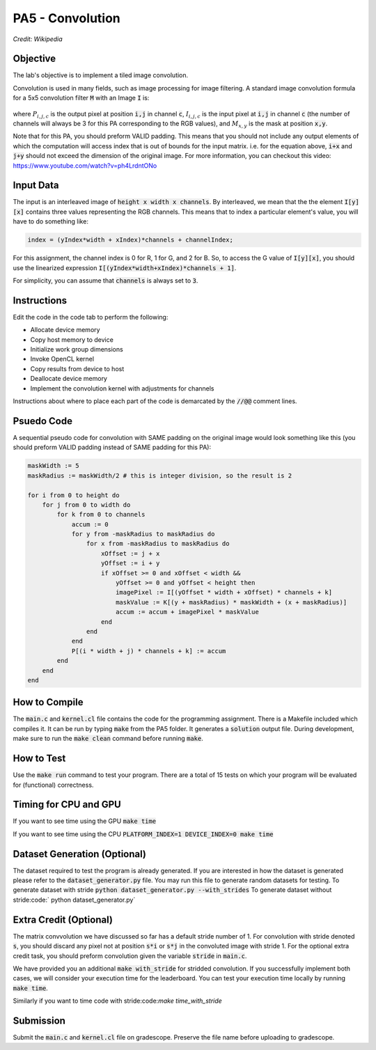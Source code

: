 PA5 - Convolution
=================

.. figure:: /image/2D_Convolution_Animation.gif
    :align: center
    :alt: 2D Convolution GIF
*Credit: Wikipedia*

Objective
^^^^^^^^^
.. The lab's objective is to implement a tiled image convolution using both shared and constant memory. 
The lab's objective is to implement a tiled image convolution. 

.. To use the constant memory for the convolution mask, you can first transfer the mask data to the device. Consider the case where the pointer to the device array for the mask is named maskData. You can use :code:`__constant float * maskData` as one of the parameters during your kernel launch. This informs the compiler that the contents of the mask array are constants and will only be accessed through pointer variable :code:`maskData`. This will enable the compiler to place the data into constant memory and allow the SM hardware to aggressively cache the mask data at runtime.

Convolution is used in many fields, such as image processing for image filtering. A standard image convolution formula for a 5x5 convolution filter :code:`M` with an Image :code:`I` is:

.. figure:: /image/convolution_formula.png
    :align: center
    :alt: Convolution Formula


where :math:`P_{i,j,c}` is the output pixel at position :code:`i,j` in channel :code:`c`, :math:`I_{i,j,c}` is the input pixel at :code:`i,j` in channel :code:`c` (the number of channels will always be 3 for this PA corresponding to the RGB values), and :math:`M_{x,y}` is the mask at position :code:`x,y`.

Note that for this PA, you should preform VALID padding. This means that you should not include any output elements of which the computation will access index that is out of bounds for the input matrix. i.e. for the equation above, :code:`i+x` and :code:`j+y` should not exceed the dimension of the original image. For more information, you can checkout this video: https://www.youtube.com/watch?v=ph4LrdntONo  

Input Data
^^^^^^^^^^
The input is an interleaved image of :code:`height x width x channels`. By interleaved, we mean that the the element :code:`I[y][x]` contains three values representing the RGB channels. This means that to index a particular element's value, you will have to do something like:

.. code-block:: c

    index = (yIndex*width + xIndex)*channels + channelIndex;

For this assignment, the channel index is 0 for R, 1 for G, and 2 for B. So, to access the G value of :code:`I[y][x]`, you should use the linearized expression :code:`I[(yIndex*width+xIndex)*channels + 1]`.

For simplicity, you can assume that :code:`channels` is always set to :code:`3`.


Instructions
^^^^^^^^^^^^^
Edit the code in the code tab to perform the following:

* Allocate device memory
* Copy host memory to device
* Initialize work group dimensions
* Invoke OpenCL kernel
* Copy results from device to host
* Deallocate device memory
* Implement the convolution kernel with adjustments for channels
.. * Use shared memory to reduce the number of global accesses, handle the boundary conditions in when loading input list elements into the shared memory

Instructions about where to place each part of the code is demarcated by the :code:`//@@` comment lines.

Psuedo Code
^^^^^^^^^^^
A sequential pseudo code for convolution with SAME padding on the original image would look something like this (you should preform VALID padding instead of SAME padding for this PA):

.. code-block:: none

    maskWidth := 5
    maskRadius := maskWidth/2 # this is integer division, so the result is 2
    
    for i from 0 to height do
        for j from 0 to width do
            for k from 0 to channels
                accum := 0
                for y from -maskRadius to maskRadius do
                    for x from -maskRadius to maskRadius do
                        xOffset := j + x
                        yOffset := i + y
                        if xOffset >= 0 and xOffset < width && 
                            yOffset >= 0 and yOffset < height then
                            imagePixel := I[(yOffset * width + xOffset) * channels + k]
                            maskValue := K[(y + maskRadius) * maskWidth + (x + maskRadius)]
                            accum := accum + imagePixel * maskValue
                        end
                    end
                end
                P[(i * width + j) * channels + k] := accum
            end
        end
    end


How to Compile
^^^^^^^^^^^^^^
The :code:`main.c` and :code:`kernel.cl` file contains the code for the programming assignment. There is a Makefile included which compiles it. It can be run by typing :code:`make` from the PA5 folder. It generates a :code:`solution` output file. During development, make sure to run the :code:`make clean` command before running :code:`make`.

How to Test
^^^^^^^^^^^
Use the :code:`make run` command to test your program. There are a total of 15 tests on which your program will be evaluated for (functional) correctness.


Timing for CPU and GPU
^^^^^^^^^^^^^^^^^^^^^^
If you want to see time using the GPU :code:`make time`

If you want to see time using the CPU :code:`PLATFORM_INDEX=1 DEVICE_INDEX=0 make time`

Dataset Generation (Optional)
^^^^^^^^^^^^^^^^^^^^^^^^^^^^^

The dataset required to test the program is already generated. If you are interested in how the dataset is generated please refer to the :code:`dataset_generator.py` file. You may run this file to generate random datasets for testing.
To generate dataset with stride :code:`python dataset_generator.py --with_strides`
To generate dataset without stride:code:` python dataset_generator.py`

Extra Credit (Optional)
^^^^^^^^^^^^^^^^^^^^^^^
The matrix convvolution we have discussed so far has a default stride number of 1. For convolution with stride denoted :code:`s`, you should discard any pixel not at position :code:`s*i` or :code:`s*j` in the convoluted image with stride 1. For the optional extra credit task, you should preform convolution given the variable :code:`stride` in :code:`main.c`. 

We have provided you an additional :code:`make with_stride` for stridded convolution. If you successfully implement both cases, we will consider your execution time for the leaderboard. You can test your execution time locally by running :code:`make time`.

Similarly if you want to time code with stride:code:`make time_with_stride`

Submission
^^^^^^^^^^
Submit the :code:`main.c` and :code:`kernel.cl` file on gradescope. Preserve the file name before uploading to gradescope.

.. Tips and Tricks
.. ^^^^^^^^^^^^^^^
.. After you understand how convolution works, I would recommend starting by implementing the embarrassingly parallel portion of convolution. Make sure the naive implementation works before going forward and attempting to incoporate shared memory. It will be extremely difficult to debug your shared memory portion if your basic convolution does not work. In terms of complexity, strategy 3 is the easiest and strategy 1 is the hardest.

.. .. figure:: /image/TilingStrategies.png
..     :align: center
..     :alt: Tiling Strategies